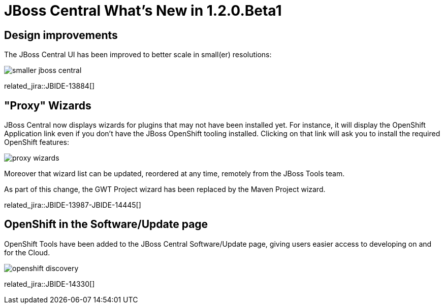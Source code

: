 = JBoss Central What's New in 1.2.0.Beta1
:page-layout: whatsnew
:page-component_id: central
:page-component_version: 1.2.0.Beta1
:page-product_id: jbt_core 
:page-product_version: 4.1.0.Beta1

== Design improvements 	

The JBoss Central UI has been improved to better scale in small(er) resolutions:

image::./images/smaller-jboss-central.png[]

related_jira::JBIDE-13884[]

== "Proxy" Wizards 	

JBoss Central now displays wizards for plugins that may not have been installed yet. For instance, it will display the OpenShift Application link even if you don't have the JBoss OpenShift tooling installed. Clicking on that link will ask you to install the required OpenShift features:

image::./images/proxy-wizards.png[]

Moreover that wizard list can be updated, reordered at any time, remotely from the JBoss Tools team.

As part of this change, the GWT Project wizard has been replaced by the Maven Project wizard.

related_jira::JBIDE-13987-JBIDE-14445[]

== OpenShift in the Software/Update page 	

OpenShift Tools have been added to the JBoss Central Software/Update page, giving users easier access to developing on and for the Cloud.

image::./images/openshift-discovery.png[]

related_jira::JBIDE-14330[]
